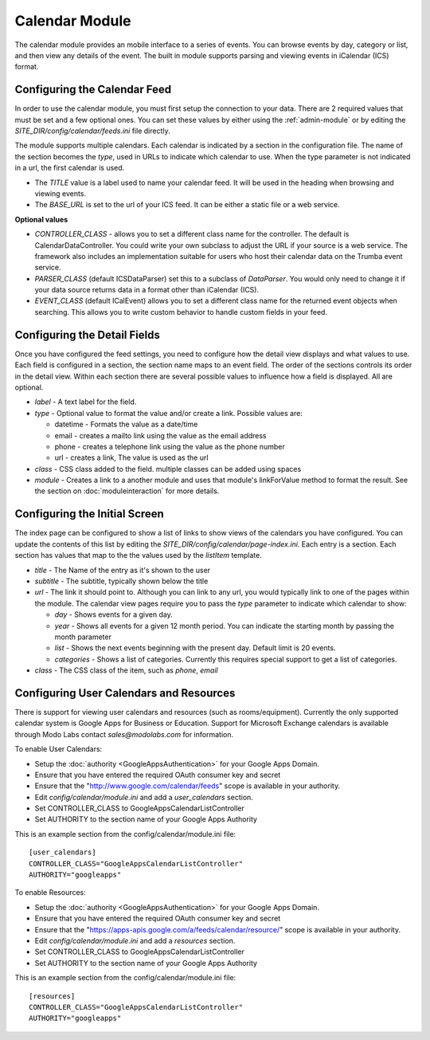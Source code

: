 ###############
Calendar Module
###############

The calendar module provides an mobile interface to a series of events. You can browse events 
by day, category or list, and then view any details of the event. The built in module supports parsing
and viewing events in iCalendar (ICS) format. 

=============================
Configuring the Calendar Feed
=============================

In order to use the calendar module, you must first setup the connection to your data. There are
2 required values that must be set and a few optional ones. You can set these values by either using
the :ref:`admin-module` or by editing the *SITE_DIR/config/calendar/feeds.ini* file 
directly.

The module supports multiple calendars. Each calendar is indicated by a section in the configuration
file. The name of the section becomes the *type*, used in URLs to indicate which calendar to use. When
the type parameter is not indicated in a url, the first calendar is used. 

* The *TITLE* value is a label used to name your calendar feed. It will be used in the heading when 
  browsing and viewing events. 
* The *BASE_URL* is set to the url of your ICS feed. It can be either a static file or a web service. 

**Optional values**

* *CONTROLLER_CLASS* - allows you to set a different class name for the controller. The default is 
  CalendarDataController. You could write your own subclass to adjust the URL if your source is a 
  web service. The framework also includes an implementation suitable for users who host their calendar
  data on the Trumba event service. 
* *PARSER_CLASS* (default ICSDataParser) set this to a subclass of *DataParser*. You would only need to change it if your data
  source returns data in a format other than iCalendar (ICS). 
* *EVENT_CLASS* (default ICalEvent) allows you to set a different class name for the returned event objects when searching. 
  This allows you to write custom behavior to handle custom fields in your feed.

=============================
Configuring the Detail Fields
=============================

Once you have configured the feed settings, you need to configure how the detail view displays and 
what values to use. Each field is configured in a section, the section name maps to an event field.
The order of the sections controls its order in the detail view. Within each section there are several 
possible values to influence how a field is displayed. All are optional.

* *label* - A text label for the field. 
* *type* - Optional value to format the value and/or create a link. Possible values are:

  * datetime - Formats the value as a date/time
  * email - creates a mailto link using the value as the email address
  * phone - creates a telephone link using the value as the phone number
  * url - creates a link, The value is used as the url
  
* *class* - CSS class added to the field. multiple classes can be added using spaces
* *module* - Creates a link to a another module and uses that module's linkForValue method to format the result.
  See the section on :doc:`moduleinteraction` for more details.

==============================
Configuring the Initial Screen
==============================

The index page can be configured to show a list of links to show views of the calendars you have configured.
You can update the contents of this list by editing the *SITE_DIR/config/calendar/page-index.ini*. Each entry
is a section. Each section has values that map to the the values used by the *listItem* template. 

* *title* - The Name of the entry as it's shown to the user
* *subtitle* - The subtitle, typically shown below the title
* *url* - The link it should point to. Although you can link to any url, you would typically link to
  one of the pages within the module. The calendar view pages require you to pass the *type* parameter
  to indicate which calendar to show:
  
  * *day* - Shows events for a given day. 
  * *year* - Shows all events for a given 12 month period. You can indicate the starting month by passing
    the month parameter
  * *list* - Shows the next events beginning with the present day. Default limit is 20 events.
  * *categories* - Shows a list of categories. Currently this requires special support to get a list of
    categories.
  
* *class* - The CSS class of the item, such as *phone*, *email*

========================================
Configuring User Calendars and Resources
========================================

There is support for viewing user calendars and resources (such as rooms/equipment). Currently the 
only supported calendar system is Google Apps for Business or Education. Support for Microsoft Exchange
calendars is available through Modo Labs contact `sales@modolabs.com` for information.

To enable User Calendars:

* Setup the :doc:`authority <GoogleAppsAuthentication>` for your Google Apps Domain. 
* Ensure that you have entered the required OAuth consumer key and secret
* Ensure that the "http://www.google.com/calendar/feeds" scope is available in your authority.
* Edit *config/calendar/module.ini* and add a *user_calendars* section.
* Set CONTROLLER_CLASS to GoogleAppsCalendarListController
* Set AUTHORITY to the section name of your Google Apps Authority

This is an example section from the config/calendar/module.ini file::

  [user_calendars]
  CONTROLLER_CLASS="GoogleAppsCalendarListController"
  AUTHORITY="googleapps"

To enable Resources: 

* Setup the :doc:`authority <GoogleAppsAuthentication>` for your Google Apps Domain. 
* Ensure that you have entered the required OAuth consumer key and secret
* Ensure that the "https://apps-apis.google.com/a/feeds/calendar/resource/" scope is available in your authority.
* Edit *config/calendar/module.ini* and add a *resources* section.
* Set CONTROLLER_CLASS to GoogleAppsCalendarListController
* Set AUTHORITY to the section name of your Google Apps Authority

This is an example section from the config/calendar/module.ini file::

  [resources]
  CONTROLLER_CLASS="GoogleAppsCalendarListController"
  AUTHORITY="googleapps"
